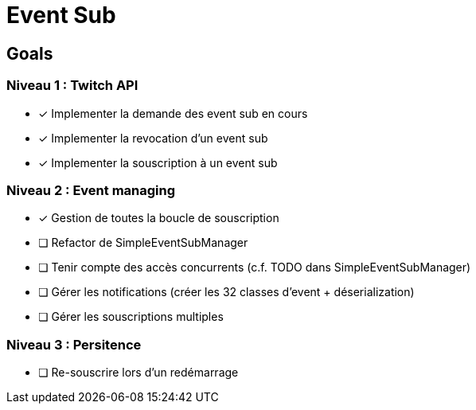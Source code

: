 = Event Sub

== Goals

=== Niveau 1 : Twitch API

* [x] Implementer la demande des event sub en cours
* [x] Implementer la revocation d'un event sub
* [x] Implementer la souscription à un event sub

=== Niveau 2 : Event managing

* [x] Gestion de toutes la boucle de souscription
* [ ] Refactor de SimpleEventSubManager
* [ ] Tenir compte des accès concurrents (c.f. TODO dans SimpleEventSubManager)
* [ ] Gérer les notifications (créer les 32 classes d'event + déserialization)
* [ ] Gérer les souscriptions multiples

=== Niveau 3 : Persitence

* [ ] Re-souscrire lors d'un redémarrage



